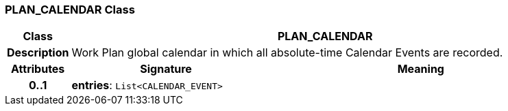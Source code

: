 === PLAN_CALENDAR Class

[cols="^1,3,5"]
|===
h|*Class*
2+^h|*PLAN_CALENDAR*

h|*Description*
2+a|Work Plan global calendar in which all absolute-time Calendar Events are recorded.

h|*Attributes*
^h|*Signature*
^h|*Meaning*

h|*0..1*
|*entries*: `List<CALENDAR_EVENT>`
a|
|===
